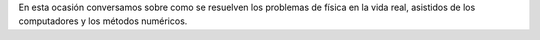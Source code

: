 .. title: Reunión de grupo 20200523
.. slug: reunion-de-grupo-20200523
.. date: 2020-06-20 18:30:20-05:00
.. tags: métodos numéricos, problemas de física, computadores en física, física computacional
.. category: grupo scalibur/reunión virtual
.. link: 
.. description: Solución de problemas de física en la vida real con computadores
.. type: text
.. author: Edward Villegas-Pulgarin

En esta ocasión conversamos sobre como se resuelven los problemas de física en
la vida real, asistidos de los computadores y los métodos numéricos.

.. youtube:: https://youtu.be/cb5akieNxAw
   :align: center
